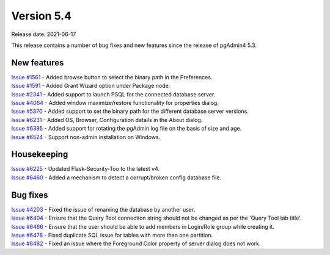 ************
Version 5.4
************

Release date: 2021-06-17

This release contains a number of bug fixes and new features since the release of pgAdmin4 5.3.

New features
************

| `Issue #1561 <https://redmine.postgresql.org/issues/1561>`_ -  Added browse button to select the binary path in the Preferences.
| `Issue #1591 <https://redmine.postgresql.org/issues/1591>`_ -  Added Grant Wizard option under Package node.
| `Issue #2341 <https://redmine.postgresql.org/issues/2341>`_ -  Added support to launch PSQL for the connected database server.
| `Issue #4064 <https://redmine.postgresql.org/issues/4064>`_ -  Added window maximize/restore functionality for properties dialog.
| `Issue #5370 <https://redmine.postgresql.org/issues/5370>`_ -  Added support to set the binary path for the different database server versions.
| `Issue #6231 <https://redmine.postgresql.org/issues/6231>`_ -  Added OS, Browser, Configuration details in the About dialog.
| `Issue #6395 <https://redmine.postgresql.org/issues/6395>`_ -  Added support for rotating the pgAdmin log file on the basis of size and age.
| `Issue #6524 <https://redmine.postgresql.org/issues/6524>`_ -  Support non-admin installation on Windows.


Housekeeping
************

| `Issue #6225 <https://redmine.postgresql.org/issues/6225>`_ -  Updated Flask-Security-Too to the latest v4.
| `Issue #6460 <https://redmine.postgresql.org/issues/6460>`_ -  Added a mechanism to detect a corrupt/broken config database file.

Bug fixes
*********

| `Issue #4203 <https://redmine.postgresql.org/issues/4203>`_ -  Fixed the issue of renaming the database by another user.
| `Issue #6404 <https://redmine.postgresql.org/issues/6404>`_ -  Ensure that the Query Tool connection string should not be changed as per the 'Query Tool tab title'.
| `Issue #6466 <https://redmine.postgresql.org/issues/6466>`_ -  Ensure that the user should be able to add members in Login/Role group while creating it.
| `Issue #6478 <https://redmine.postgresql.org/issues/6478>`_ -  Fixed duplicate SQL issue for tables with more than one partition.
| `Issue #6482 <https://redmine.postgresql.org/issues/6482>`_ -  Fixed an issue where the Foreground Color property of server dialog does not work.
